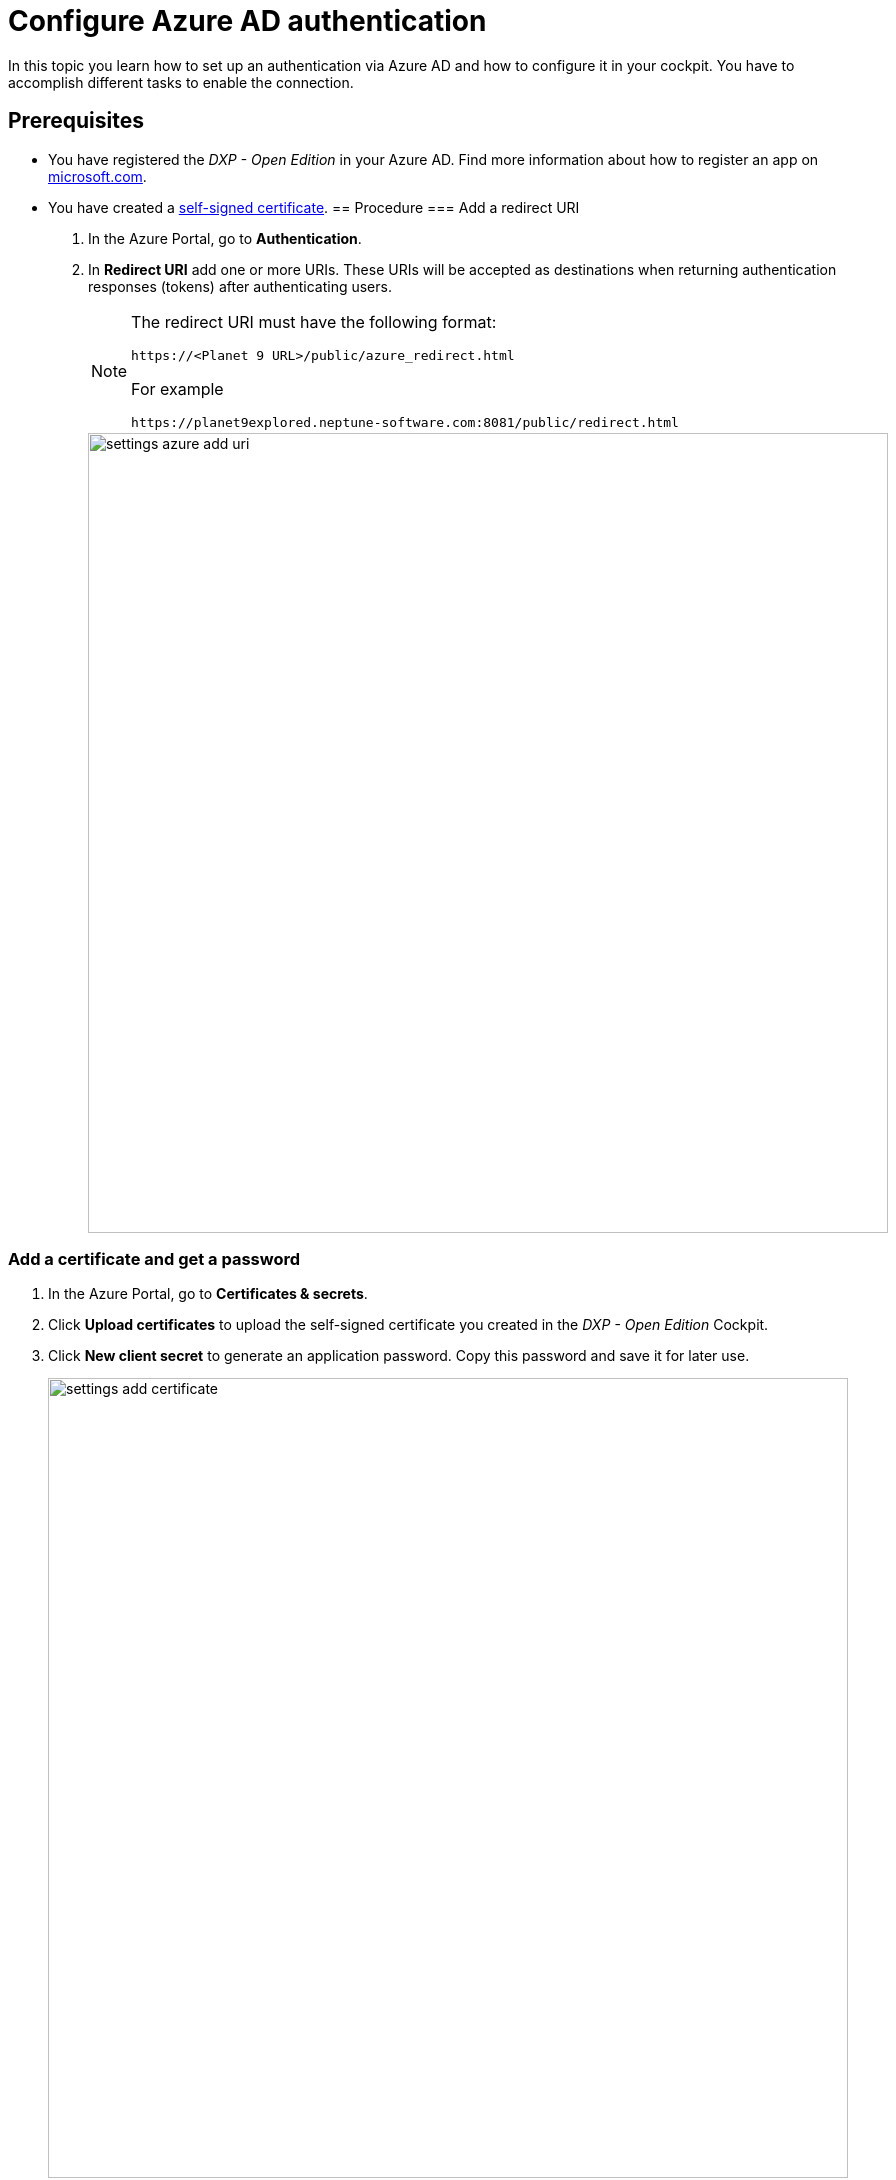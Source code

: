= Configure Azure AD authentication

In this topic you learn how to set up an authentication via Azure AD and how to configure it in your cockpit. You have to accomplish different tasks to enable the connection.

== Prerequisites

* You have registered the _DXP - Open Edition_ in your Azure AD.
Find more information about how to register an app on https://docs.microsoft.com/en-us/azure/active-directory/develop/quickstart-register-app[microsoft.com].
* You have created a xref:security-certificates-generate.adoc[self-signed certificate].
//links into another repository
== Procedure
=== Add a redirect URI
. In the Azure Portal, go to *Authentication*.
. In *Redirect URI* add one or more URIs. These URIs will be accepted as destinations when returning authentication responses (tokens) after authenticating users.
+
[NOTE]
====
The redirect URI must have the following format:

`\https://<Planet 9 URL>/public/azure_redirect.html`

For example

`\https://planet9explored.neptune-software.com:8081/public/redirect.html`
====
// Replace Planet 9 with something else?
//ToDo rethink formatting
+
image::settings-azure-add-uri.png[,800]


=== Add a certificate and get a password

. In the Azure Portal, go to *Certificates & secrets*.
. Click *Upload certificates* to upload the self-signed certificate you created in the _DXP - Open Edition_ Cockpit.
. Click *New client secret* to generate an application password. Copy this password and save it for later use.
+
image::settings-add-certificate.png[,800]

=== Add API Permissions
. In the Azure Portal, go to *API permissions*.
. Click *Add a permission* to configure a permission.
// Input needed
+
image::settings-set-api-permission.png[,800]
//ToDo make sure that the shown azure ad gui is up to date

== Add Azure AD authentication provider in the DXP Open Edition

. In the cockpit, go to *Settings*, and click *System Settings*.
. Click the *Authentication* tab.
+
NOTE
====
Hoer geht's weiter

add image
result
====
+
Add new authentication by selecting authentication type : Azure AD


== Result

== Related topics
